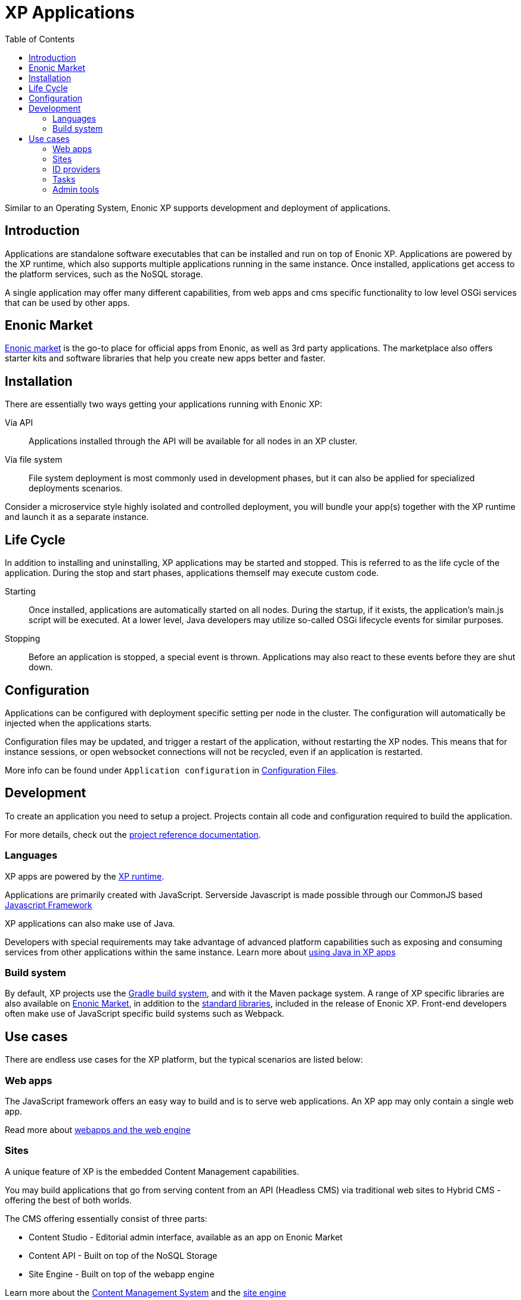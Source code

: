 = XP Applications
:toc: right
:imagesdir: images

Similar to an Operating System, Enonic XP supports development and deployment of applications.

== Introduction

Applications are standalone software executables that can be installed and run on top of Enonic XP.
Applications are powered by the XP runtime, which also supports multiple applications running in the same instance.
Once installed, applications get access to the platform services, such as the NoSQL storage.

A single application may offer many different capabilities, from web apps and cms specific functionality to low level OSGi services that can be used by other apps.

== Enonic Market

https://market.enonic.com[Enonic market] is the go-to place for official apps from Enonic, as well as 3rd party applications.
The marketplace also offers starter kits and software libraries that help you create new apps better and faster.

== Installation

There are essentially two ways getting your applications running with Enonic XP:

Via API:: Applications installed through the API will be available for all nodes in an XP cluster.

Via file system:: File system deployment is most commonly used in development phases, but it can also be applied for specialized deployments scenarios.

Consider a microservice style highly isolated and controlled deployment,
you will bundle your app(s) together with the XP runtime and launch it as a separate instance.


== Life Cycle

In addition to installing and uninstalling,
XP applications may be started and stopped.
This is referred to as the life cycle of the application.
During the stop and start phases, applications themself may execute custom code.

Starting:: Once installed, applications are automatically started on all nodes.
During the startup, if it exists, the application's main.js script will be executed.
At a lower level, Java developers may utilize so-called OSGi lifecycle events for similar purposes.

Stopping:: Before an application is stopped, a special event is thrown.
Applications may also react to these events before they are shut down.

== Configuration

Applications can be configured with deployment specific setting per node in the cluster.
The configuration will automatically be injected when the applications starts.

Configuration files may be updated, and trigger a restart of the application, without restarting the XP nodes.
This means that for instance sessions, or open websocket connections will not be recycled, even if an application is restarted.

More info can be found under `Application configuration` in <<./deployment/config#,Configuration Files>>.

== Development

To create an application you need to setup a project.
Projects contain all code and configuration required to build the application.

For more details, check out the <<../projects/index#,project reference documentation>>.

=== Languages

XP apps are powered by the <<runtime#,XP runtime>>.

Applications are primarily created with JavaScript.
Serverside Javascript is made possible through our CommonJS based <<./framework#,Javascript Framework>>

XP applications can also make use of Java.

Developers with special requirements may take advantage of advanced platform capabilities such as exposing and consuming services from other applications within the same instance.
Learn more about <<./framework/java-bridge#,using Java in XP apps>>


=== Build system

By default, XP projects use the https://gradle.org[Gradle build system], and with it the Maven package system.
A range of XP specific libraries are also available on <<Enonic Market>>, in addition to the <<api#,standard libraries>>, included in the release of Enonic XP.
Front-end developers often make use of JavaScript specific build systems such as Webpack.


== Use cases

There are endless use cases for the XP platform, but the typical scenarios are listed below:

=== Web apps

The JavaScript framework offers an easy way to build and is to serve web applications.
An XP app may only contain a single web app.

Read more about <<runtime#webapp-engine,webapps and the web engine>>

=== Sites

A unique feature of XP is the embedded Content Management capabilities.

You may build applications that go from serving content from an API (Headless CMS)
via traditional web sites to Hybrid CMS - offering the best of both worlds.

The CMS offering essentially consist of three parts:

* Content Studio - Editorial admin interface, available as an app on Enonic Market
* Content API - Built on top of the NoSQL Storage
* Site Engine - Built on top of the webapp engine

Learn more about the <<cms#,Content Management System>> and the <<runtime#site-engine, site engine>>

=== ID providers

XP apps may also act as a so-called ID provider.
Once installed and configured, an ID provider can join the request pipeline of other sites and applications,
dynamically providing authentication and authorization when needed.
There are multiple standard ID providers available on Enonic Market.

Learn more about the <<iam#,identity and access management>>

=== Tasks

The XP runtime also supports executing scripts running in the background.
Unlike sites and web-applications, tasks are not exposed as an end-point.
Tasks can be started and monitored via the the task API
Tasks are made by adding one or more JavaScript controllers to your project.

Read more about <<runtime#task-engine,Tasks>>

=== Admin tools

XP apps can also contribute to Enonic XP's admin console.
The platform comes with a standardized approach to extend the admin console with custom interfaces, called admin tools.
Admin tools are created by adding one or more JavaScript controllers to your project.

Read more about <<admin/admin-engine#,Admin tools>>

